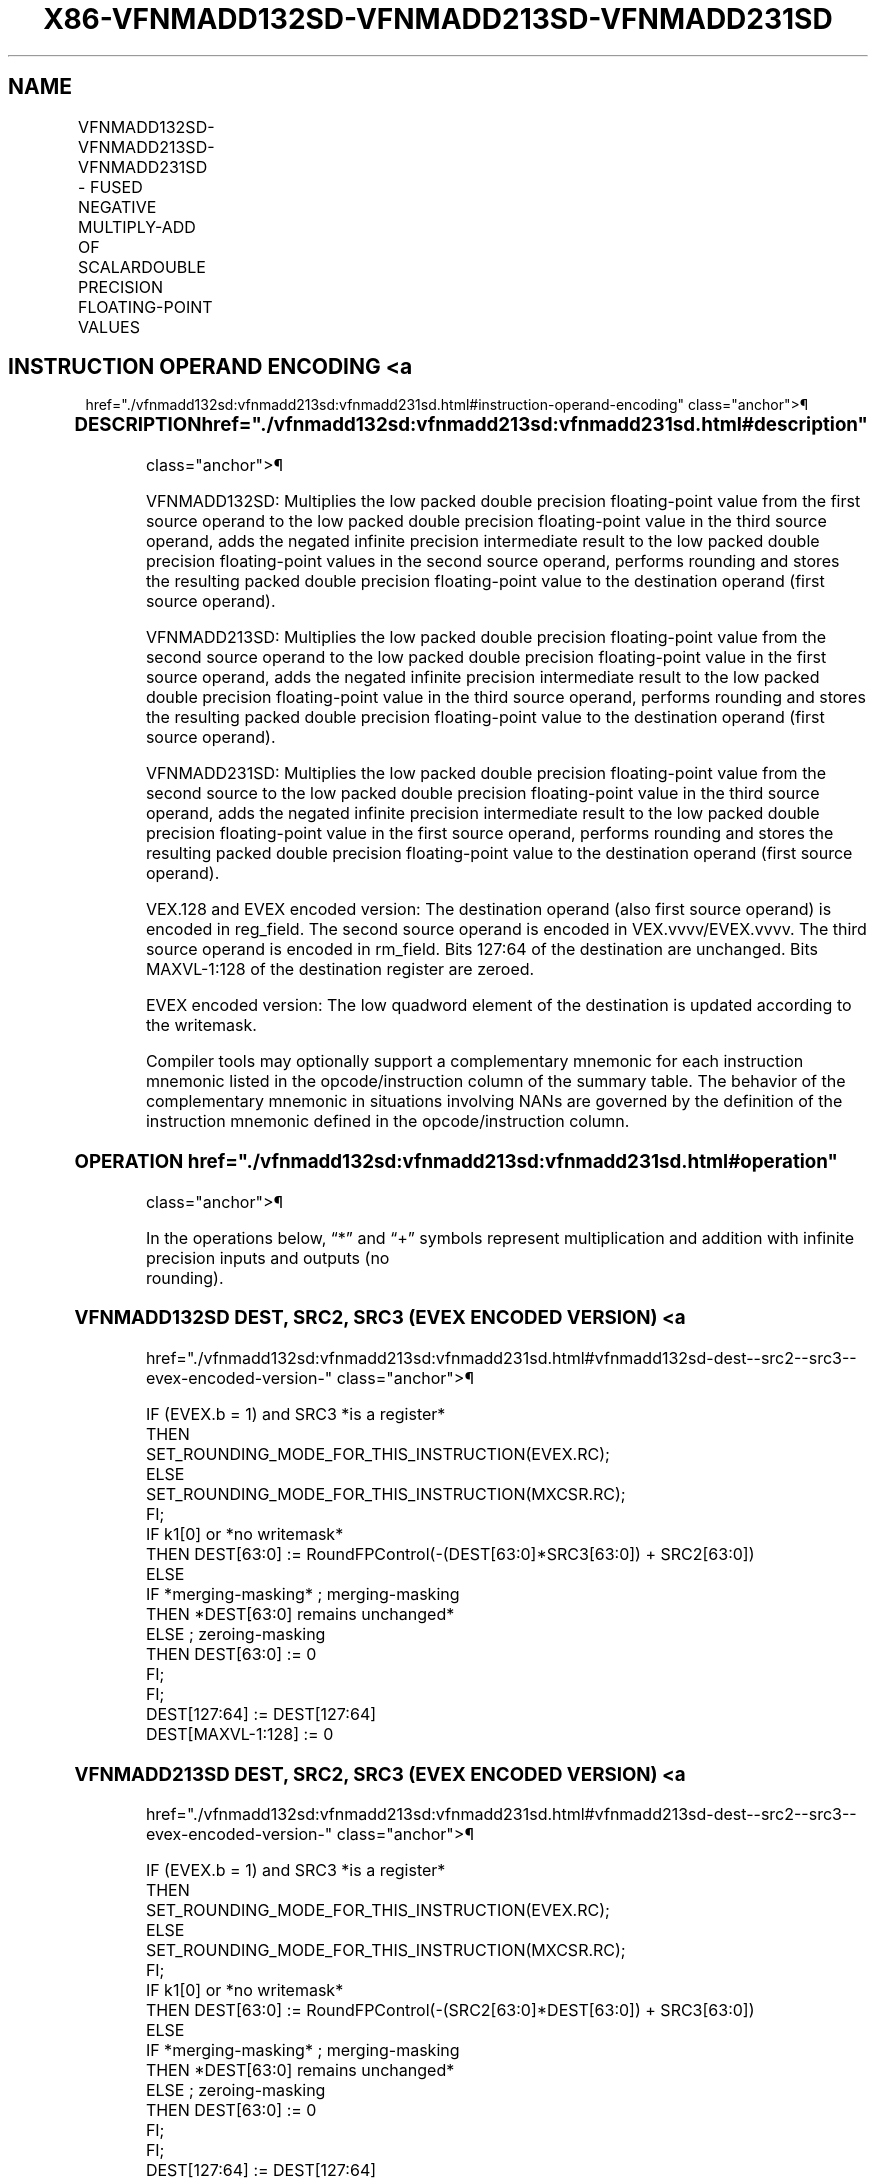 '\" t
.nh
.TH "X86-VFNMADD132SD-VFNMADD213SD-VFNMADD231SD" "7" "December 2023" "Intel" "Intel x86-64 ISA Manual"
.SH NAME
VFNMADD132SD-VFNMADD213SD-VFNMADD231SD - FUSED NEGATIVE MULTIPLY-ADD OF SCALARDOUBLE PRECISION FLOATING-POINT VALUES
.TS
allbox;
l l l l l 
l l l l l .
\fBOpcode/Instruction\fP	\fBOp / En\fP	\fB64/32 Bit Mode Support\fP	\fBCPUID Feature Flag\fP	\fBDescription\fP
T{
VEX.LIG.66.0F38.W1 9D /r VFNMADD132SD xmm1, xmm2, xmm3/m64
T}	A	V/V	FMA	T{
Multiply scalar double precision floating-point value from xmm1 and xmm3/mem, negate the multiplication result and add to xmm2 and put result in xmm1.
T}
T{
VEX.LIG.66.0F38.W1 AD /r VFNMADD213SD xmm1, xmm2, xmm3/m64
T}	A	V/V	FMA	T{
Multiply scalar double precision floating-point value from xmm1 and xmm2, negate the multiplication result and add to xmm3/mem and put result in xmm1.
T}
T{
VEX.LIG.66.0F38.W1 BD /r VFNMADD231SD xmm1, xmm2, xmm3/m64
T}	A	V/V	FMA	T{
Multiply scalar double precision floating-point value from xmm2 and xmm3/mem, negate the multiplication result and add to xmm1 and put result in xmm1.
T}
T{
EVEX.LLIG.66.0F38.W1 9D /r VFNMADD132SD xmm1 {k1}{z}, xmm2, xmm3/m64{er}
T}	B	V/V	AVX512F	T{
Multiply scalar double precision floating-point value from xmm1 and xmm3/m64, negate the multiplication result and add to xmm2 and put result in xmm1.
T}
T{
EVEX.LLIG.66.0F38.W1 AD /r VFNMADD213SD xmm1 {k1}{z}, xmm2, xmm3/m64{er}
T}	B	V/V	AVX512F	T{
Multiply scalar double precision floating-point value from xmm1 and xmm2, negate the multiplication result and add to xmm3/m64 and put result in xmm1.
T}
T{
EVEX.LLIG.66.0F38.W1 BD /r VFNMADD231SD xmm1 {k1}{z}, xmm2, xmm3/m64{er}
T}	B	V/V	AVX512F	T{
Multiply scalar double precision floating-point value from xmm2 and xmm3/m64, negate the multiplication result and add to xmm1 and put result in xmm1.
T}
.TE

.SH INSTRUCTION OPERAND ENCODING <a
href="./vfnmadd132sd:vfnmadd213sd:vfnmadd231sd.html#instruction-operand-encoding"
class="anchor">¶

.TS
allbox;
l l l l l l 
l l l l l l .
\fBOp/En\fP	\fBTuple Type\fP	\fBOperand 1\fP	\fBOperand 2\fP	\fBOperand 3\fP	\fBOperand 4\fP
A	N/A	ModRM:reg (r, w)	VEX.vvvv (r)	ModRM:r/m (r)	N/A
B	Tuple1 Scalar	ModRM:reg (r, w)	EVEX.vvvv (r)	ModRM:r/m (r)	N/A
.TE

.SS DESCRIPTION  href="./vfnmadd132sd:vfnmadd213sd:vfnmadd231sd.html#description"
class="anchor">¶

.PP
VFNMADD132SD: Multiplies the low packed double precision floating-point
value from the first source operand to the low packed double precision
floating-point value in the third source operand, adds the negated
infinite precision intermediate result to the low packed double
precision floating-point values in the second source operand, performs
rounding and stores the resulting packed double precision floating-point
value to the destination operand (first source operand).

.PP
VFNMADD213SD: Multiplies the low packed double precision floating-point
value from the second source operand to the low packed double precision
floating-point value in the first source operand, adds the negated
infinite precision intermediate result to the low packed double
precision floating-point value in the third source operand, performs
rounding and stores the resulting packed double precision floating-point
value to the destination operand (first source operand).

.PP
VFNMADD231SD: Multiplies the low packed double precision floating-point
value from the second source to the low packed double precision
floating-point value in the third source operand, adds the negated
infinite precision intermediate result to the low packed double
precision floating-point value in the first source operand, performs
rounding and stores the resulting packed double precision floating-point
value to the destination operand (first source operand).

.PP
VEX.128 and EVEX encoded version: The destination operand (also first
source operand) is encoded in reg_field. The second source operand is
encoded in VEX.vvvv/EVEX.vvvv. The third source operand is encoded in
rm_field. Bits 127:64 of the destination are unchanged. Bits
MAXVL-1:128 of the destination register are zeroed.

.PP
EVEX encoded version: The low quadword element of the destination is
updated according to the writemask.

.PP
Compiler tools may optionally support a complementary mnemonic for each
instruction mnemonic listed in the opcode/instruction column of the
summary table. The behavior of the complementary mnemonic in situations
involving NANs are governed by the definition of the instruction
mnemonic defined in the opcode/instruction column.

.SS OPERATION  href="./vfnmadd132sd:vfnmadd213sd:vfnmadd231sd.html#operation"
class="anchor">¶

.EX
In the operations below, “*” and “+” symbols represent multiplication and addition with infinite precision inputs and outputs (no
rounding).
.EE

.SS VFNMADD132SD DEST, SRC2, SRC3 (EVEX ENCODED VERSION) <a
href="./vfnmadd132sd:vfnmadd213sd:vfnmadd231sd.html#vfnmadd132sd-dest--src2--src3--evex-encoded-version-"
class="anchor">¶

.EX
IF (EVEX.b = 1) and SRC3 *is a register*
    THEN
        SET_ROUNDING_MODE_FOR_THIS_INSTRUCTION(EVEX.RC);
    ELSE
        SET_ROUNDING_MODE_FOR_THIS_INSTRUCTION(MXCSR.RC);
FI;
IF k1[0] or *no writemask*
    THEN DEST[63:0] := RoundFPControl(-(DEST[63:0]*SRC3[63:0]) + SRC2[63:0])
    ELSE
        IF *merging-masking* ; merging-masking
            THEN *DEST[63:0] remains unchanged*
            ELSE ; zeroing-masking
                THEN DEST[63:0] := 0
        FI;
FI;
DEST[127:64] := DEST[127:64]
DEST[MAXVL-1:128] := 0
.EE

.SS VFNMADD213SD DEST, SRC2, SRC3 (EVEX ENCODED VERSION) <a
href="./vfnmadd132sd:vfnmadd213sd:vfnmadd231sd.html#vfnmadd213sd-dest--src2--src3--evex-encoded-version-"
class="anchor">¶

.EX
IF (EVEX.b = 1) and SRC3 *is a register*
    THEN
        SET_ROUNDING_MODE_FOR_THIS_INSTRUCTION(EVEX.RC);
    ELSE
        SET_ROUNDING_MODE_FOR_THIS_INSTRUCTION(MXCSR.RC);
FI;
IF k1[0] or *no writemask*
    THEN DEST[63:0] := RoundFPControl(-(SRC2[63:0]*DEST[63:0]) + SRC3[63:0])
    ELSE
        IF *merging-masking* ; merging-masking
            THEN *DEST[63:0] remains unchanged*
            ELSE ; zeroing-masking
                THEN DEST[63:0] := 0
        FI;
FI;
DEST[127:64] := DEST[127:64]
DEST[MAXVL-1:128] := 0
.EE

.SS VFNMADD231SD DEST, SRC2, SRC3 (EVEX ENCODED VERSION) <a
href="./vfnmadd132sd:vfnmadd213sd:vfnmadd231sd.html#vfnmadd231sd-dest--src2--src3--evex-encoded-version-"
class="anchor">¶

.EX
IF (EVEX.b = 1) and SRC3 *is a register*
    THEN
        SET_ROUNDING_MODE_FOR_THIS_INSTRUCTION(EVEX.RC);
    ELSE
        SET_ROUNDING_MODE_FOR_THIS_INSTRUCTION(MXCSR.RC);
FI;
IF k1[0] or *no writemask*
    THEN DEST[63:0] := RoundFPControl(-(SRC2[63:0]*SRC3[63:0]) + DEST[63:0])
    ELSE
        IF *merging-masking* ; merging-masking
            THEN *DEST[63:0] remains unchanged*
            ELSE ; zeroing-masking
                THEN DEST[63:0] := 0
        FI;
FI;
DEST[127:64] := DEST[127:64]
DEST[MAXVL-1:128] := 0
.EE

.SS VFNMADD132SD DEST, SRC2, SRC3 (VEX ENCODED VERSION) <a
href="./vfnmadd132sd:vfnmadd213sd:vfnmadd231sd.html#vfnmadd132sd-dest--src2--src3--vex-encoded-version-"
class="anchor">¶

.EX
DEST[63:0] := RoundFPControl_MXCSR(- (DEST[63:0]*SRC3[63:0]) + SRC2[63:0])
DEST[127:64] := DEST[127:64]
DEST[MAXVL-1:128] := 0
.EE

.SS VFNMADD213SD DEST, SRC2, SRC3 (VEX ENCODED VERSION) <a
href="./vfnmadd132sd:vfnmadd213sd:vfnmadd231sd.html#vfnmadd213sd-dest--src2--src3--vex-encoded-version-"
class="anchor">¶

.EX
DEST[63:0] := RoundFPControl_MXCSR(- (SRC2[63:0]*DEST[63:0]) + SRC3[63:0])
DEST[127:64] := DEST[127:64]
DEST[MAXVL-1:128] := 0
.EE

.SS VFNMADD231SD DEST, SRC2, SRC3 (VEX ENCODED VERSION) <a
href="./vfnmadd132sd:vfnmadd213sd:vfnmadd231sd.html#vfnmadd231sd-dest--src2--src3--vex-encoded-version-"
class="anchor">¶

.EX
DEST[63:0] := RoundFPControl_MXCSR(- (SRC2[63:0]*SRC3[63:0]) + DEST[63:0])
DEST[127:64] := DEST[127:64]
DEST[MAXVL-1:128] := 0
.EE

.SS INTEL C/C++ COMPILER INTRINSIC EQUIVALENT <a
href="./vfnmadd132sd:vfnmadd213sd:vfnmadd231sd.html#intel-c-c++-compiler-intrinsic-equivalent"
class="anchor">¶

.EX
VFNMADDxxxSD __m128d _mm_fnmadd_round_sd(__m128d a, __m128d b, __m128d c, int r);

VFNMADDxxxSD __m128d _mm_mask_fnmadd_sd(__m128d a, __mmask8 k, __m128d b, __m128d c);

VFNMADDxxxSD __m128d _mm_maskz_fnmadd_sd(__mmask8 k, __m128d a, __m128d b, __m128d c);

VFNMADDxxxSD __m128d _mm_mask3_fnmadd_sd(__m128d a, __m128d b, __m128d c, __mmask8 k);

VFNMADDxxxSD __m128d _mm_mask_fnmadd_round_sd(__m128d a, __mmask8 k, __m128d b, __m128d c, int r);

VFNMADDxxxSD __m128d _mm_maskz_fnmadd_round_sd(__mmask8 k, __m128d a, __m128d b, __m128d c, int r);

VFNMADDxxxSD __m128d _mm_mask3_fnmadd_round_sd(__m128d a, __m128d b, __m128d c, __mmask8 k, int r);

VFNMADDxxxSD __m128d _mm_fnmadd_sd (__m128d a, __m128d b, __m128d c);
.EE

.SS SIMD FLOATING-POINT EXCEPTIONS <a
href="./vfnmadd132sd:vfnmadd213sd:vfnmadd231sd.html#simd-floating-point-exceptions"
class="anchor">¶

.PP
Overflow, Underflow, Invalid, Precision, Denormal

.SS OTHER EXCEPTIONS  href="./vfnmadd132sd:vfnmadd213sd:vfnmadd231sd.html#other-exceptions"
class="anchor">¶

.PP
VEX-encoded instructions, see Table
2-20, “Type 3 Class Exception Conditions.”

.PP
EVEX-encoded instructions, see Table
2-47, “Type E3 Class Exception Conditions.”

.SH COLOPHON
This UNOFFICIAL, mechanically-separated, non-verified reference is
provided for convenience, but it may be
incomplete or
broken in various obvious or non-obvious ways.
Refer to Intel® 64 and IA-32 Architectures Software Developer’s
Manual
\[la]https://software.intel.com/en\-us/download/intel\-64\-and\-ia\-32\-architectures\-sdm\-combined\-volumes\-1\-2a\-2b\-2c\-2d\-3a\-3b\-3c\-3d\-and\-4\[ra]
for anything serious.

.br
This page is generated by scripts; therefore may contain visual or semantical bugs. Please report them (or better, fix them) on https://github.com/MrQubo/x86-manpages.
